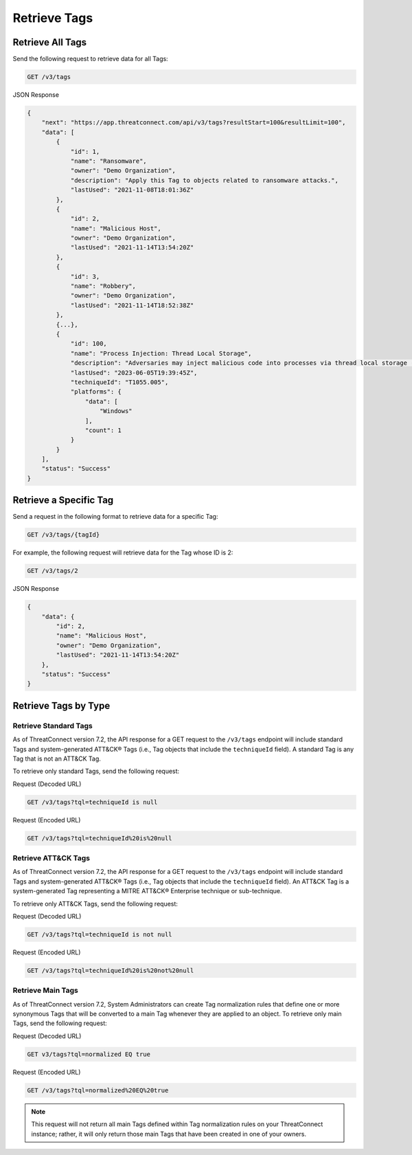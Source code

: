 Retrieve Tags
-------------

Retrieve All Tags
^^^^^^^^^^^^^^^^^

Send the following request to retrieve data for all Tags:

.. code::

    GET /v3/tags

JSON Response

.. code:: json

    {
        "next": "https://app.threatconnect.com/api/v3/tags?resultStart=100&resultLimit=100",
        "data": [
            {
                "id": 1,
                "name": "Ransomware",
                "owner": "Demo Organization",
                "description": "Apply this Tag to objects related to ransomware attacks.",
                "lastUsed": "2021-11-08T18:01:36Z"
            },
            {
                "id": 2,
                "name": "Malicious Host",
                "owner": "Demo Organization",
                "lastUsed": "2021-11-14T13:54:20Z"
            },
            {
                "id": 3,
                "name": "Robbery",
                "owner": "Demo Organization",
                "lastUsed": "2021-11-14T18:52:38Z"
            },
            {...},
            {
                "id": 100,
                "name": "Process Injection: Thread Local Storage",
                "description": "Adversaries may inject malicious code into processes via thread local storage (TLS) callbacks in order to evade process-based defenses as well as possibly elevate privileges. TLS callback injection is a method of executing arbitrary code in the address space of a separate live process. \n\nTLS callback injection involves manipulating pointers inside a portable executable (PE) to redirect a process to malicious code before reaching the code's legitimate entry point. TLS callbacks are normally used by the OS to setup and/or cleanup data used by threads. Manipulating TLS callbacks may be performed by allocating and writing to specific offsets within a process’ memory space using other [Process Injection](https://attack.mitre.org/techniques/T1055) techniques such as [Process Hollowing](https://attack.mitre.org/techniques/T1055/012).(Citation: FireEye TLS Nov 2017)\n\nRunning code in the context of another process may allow access to the process's memory, system/network resources, and possibly elevated privileges. Execution via TLS callback injection may also evade detection from security products since the execution is masked under a legitimate process. ",
                "lastUsed": "2023-06-05T19:39:45Z",
                "techniqueId": "T1055.005",
                "platforms": {
                    "data": [
                        "Windows"
                    ],
                    "count": 1
                }
            }
        ],
        "status": "Success"
    }

Retrieve a Specific Tag
^^^^^^^^^^^^^^^^^^^^^^^

Send a request in the following format to retrieve data for a specific Tag:

.. code::

    GET /v3/tags/{tagId}

For example, the following request will retrieve data for the Tag whose ID is 2:

.. code::

    GET /v3/tags/2

JSON Response

.. code:: json

    {
        "data": {
            "id": 2,
            "name": "Malicious Host",
            "owner": "Demo Organization",
            "lastUsed": "2021-11-14T13:54:20Z"
        },
        "status": "Success"
    }

Retrieve Tags by Type
^^^^^^^^^^^^^^^^^^^^^

Retrieve Standard Tags
======================

As of ThreatConnect version 7.2, the API response for a GET request to the ``/v3/tags`` endpoint will include standard Tags and system-generated ATT&CK® Tags (i.e., Tag objects that include the ``techniqueId`` field). A standard Tag is any Tag that is not an ATT&CK Tag.

To retrieve only standard Tags, send the following request:

Request (Decoded URL)

.. code::

    GET /v3/tags?tql=techniqueId is null

Request (Encoded URL)

.. code::

    GET /v3/tags?tql=techniqueId%20is%20null

Retrieve ATT&CK Tags
====================

As of ThreatConnect version 7.2, the API response for a GET request to the ``/v3/tags`` endpoint will include standard Tags and system-generated ATT&CK® Tags (i.e., Tag objects that include the ``techniqueId`` field). An ATT&CK Tag is a system-generated Tag representing a MITRE ATT&CK® Enterprise technique or sub-technique.

To retrieve only ATT&CK Tags, send the following request:

Request (Decoded URL)

.. code::

    GET /v3/tags?tql=techniqueId is not null

Request (Encoded URL)

.. code::

    GET /v3/tags?tql=techniqueId%20is%20not%20null

Retrieve Main Tags
==================

As of ThreatConnect version 7.2, System Administrators can create Tag normalization rules that define one or more synonymous Tags that will be converted to a main Tag whenever they are applied to an object. To retrieve only main Tags, send the following request:

Request (Decoded URL)

.. code::

    GET v3/tags?tql=normalized EQ true

Request (Encoded URL)

.. code::
    
    GET /v3/tags?tql=normalized%20EQ%20true

.. note::
    This request will not return all main Tags defined within Tag normalization rules on your ThreatConnect instance; rather, it will only return those main Tags that have been created in one of your owners.